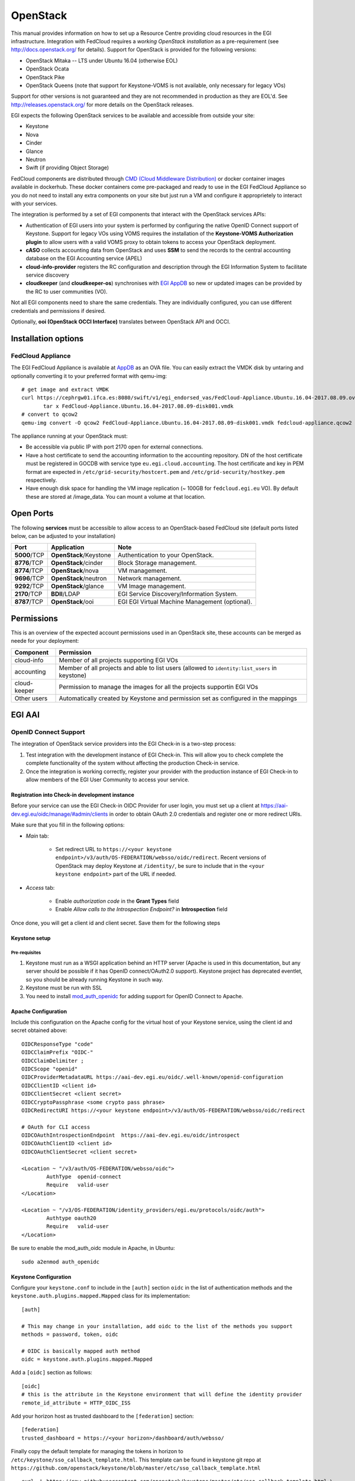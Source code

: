 OpenStack
`````````

This manual provides information on how to set up a Resource Centre providing cloud resources in the EGI infrastructure. Integration with FedCloud requires a *working OpenStack installation* as a pre-requirement (see http://docs.openstack.org/ for details). Support for OpenStack is provided for the following versions:

* OpenStack Mitaka -- LTS under Ubuntu 16.04 (otherwise EOL)

* OpenStack Ocata

* OpenStack Pike

* OpenStack Queens (note that support for Keystone-VOMS is not available, only necessary for legacy VOs)

Support for other versions is not guaranteed and they are not recommended in production as they are EOL'd.  See http://releases.openstack.org/ for more details on the OpenStack releases.

EGI expects the following OpenStack services to be available and accessible from outside your site:

* Keystone

* Nova

* Cinder

* Glance

* Neutron

* Swift (if providing Object Storage)

FedCloud components are distributed through `CMD (Cloud Middleware Distribution) <https://wiki.egi.eu/wiki/EGI_Cloud_Middleware_Distribution>`_ or docker container images available in dockerhub. These docker containers come pre-packaged and ready to use in the EGI FedCloud Appliance so you do not need to install any extra components on your site but just run a VM and configure it approprietely to interact with your services.

The integration is performed by a set of EGI components that interact with the OpenStack services APIs:

.. image:: /_static/OpenStackSite.png

* Authentication of EGI users into your system is performed by configuring the native OpenID Connect support of Keystone. Support for legacy VOs using VOMS requires the installation of the **Keystone-VOMS Authorization plugin** to  allow users with a valid VOMS proxy to obtain tokens to access your OpenStack deployment.

* **cASO** collects accounting data from OpenStack and uses **SSM** to send the records to the central accounting database on the EGI Accounting service (APEL)

* **cloud-info-provider** registers the RC configuration and description through the EGI Information System to facilitate service discovery

* **cloudkeeper** (and **cloudkeeper-os**) synchronises with `EGI AppDB <https://appdb.egi.eu/browse/cloud>`_  so new or updated images can be provided by the RC to user communities (VO).

Not all EGI components need to share the same credentials. They are individually configured, you can use different credentials and permissions if desired.

Optionally, **ooi (OpenStack OCCI Interface)** translates between OpenStack API and OCCI.


Installation options
::::::::::::::::::::

.. There are two options to install these components:
   * Using the EGI FedCloud Appliance (recommended), which uses docker containers to bundle an OpenStack deployment of the corresponding services
   * Using individual components.

FedCloud Appliance
''''''''''''''''''

The EGI FedCloud Appliance is available at `AppDB <https://appdb.egi.eu/store/vappliance/fedcloud.integration.appliance.openstack>`_ as an OVA file. You can easily extract the VMDK disk by untaring and optionally converting it to your preferred format with qemu-img:

::

    # get image and extract VMDK
    curl https://cephrgw01.ifca.es:8080/swift/v1/egi_endorsed_vas/FedCloud-Appliance.Ubuntu.16.04-2017.08.09.ova | \
           tar x FedCloud-Appliance.Ubuntu.16.04-2017.08.09-disk001.vmdk
    # convert to qcow2
    qemu-img convert -O qcow2 FedCloud-Appliance.Ubuntu.16.04-2017.08.09-disk001.vmdk fedcloud-appliance.qcow2

The appliance running at your OpenStack must:

* Be accessible via public IP with port 2170 open for external connections.

* Have a host certificate to send the accounting information to the accounting repository. DN of the host certificate must be registered in GOCDB with service type ``eu.egi.cloud.accounting``. The host certificate and key in PEM format are expected in ``/etc/grid-security/hostcert.pem`` and ``/etc/grid-security/hostkey.pem`` respectively.

* Have enough disk space for handling the VM image replication (~ 100GB for ``fedcloud.egi.eu`` VO). By default these are stored at /image_data. You can mount a volume at that location.

.. Individual Components
   '''''''''''''''''''''
   You can use the CMD repository to install packages for your distribution. Follow `the instructions for setuing up the repos <http://repository.egi.eu/category/os-distribution/cmd-os-1/>`_.

Open Ports
::::::::::

The following **services** must be accessible to allow access to an OpenStack-based FedCloud site (default ports listed below, can be adjusted to your installation)

+---------------+------------------------+-------------------------------------------------+
| Port          | Application            | Note                                            |
+===============+========================+=================================================+
| **5000**/TCP  | **OpenStack**/Keystone | Authentication to your OpenStack.               |
+---------------+------------------------+-------------------------------------------------+
| **8776**/TCP  | **OpenStack**/cinder   | Block Storage management.                       |
+---------------+------------------------+-------------------------------------------------+
| **8774**/TCP  | **OpenStack**/nova     | VM management.                                  |
+---------------+------------------------+-------------------------------------------------+
| **9696**/TCP  | **OpenStack**/neutron  | Network management.                             |
+---------------+------------------------+-------------------------------------------------+
| **9292**/TCP  | **OpenStack**/glance   | VM Image management.                            |
+---------------+------------------------+-------------------------------------------------+
| **2170**/TCP  | **BDII**/LDAP          | EGI Service Discovery/Information System.       |
+---------------+------------------------+-------------------------------------------------+
| **8787**/TCP  | **OpenStack**/ooi      | EGI EGI Virtual Machine Management (optional).  |
+---------------+------------------------+-------------------------------------------------+

Permissions
:::::::::::

This is an overview of the expected account permissions used in an OpenStack site, these accounts can be merged as neede for your deployment:


+---------------+------------------------------------------------------------------------------------------------+
| Component     | Permission                                                                                     |
+===============+================================================================================================+
| cloud-info    | Member of all projects supporting EGI VOs                                                      |
+---------------+------------------------------------------------------------------------------------------------+
| accounting    | Member of all projects and able to list users (allowed to ``identity:list_users`` in keystone) |
+---------------+------------------------------------------------------------------------------------------------+
| cloud-keeper  | Permission to manage the images for all the projects supportin EGI VOs                         |
+---------------+------------------------------------------------------------------------------------------------+
| Other users   | Automatically created by Keystone and permission set as configured in the mappings             |
+---------------+------------------------------------------------------------------------------------------------+


EGI AAI
:::::::

OpenID Connect Support
''''''''''''''''''''''

The integration of OpenStack service providers into the EGI Check-in is a two-step process:

#. Test integration with the development instance of EGI Check-in. This will allow you to check complete the complete functionality of the system without affecting  the production Check-in service.

#. Once the integration is working correctly, register your provider with the production instance of EGI Check-in to allow members of the EGI User Community to access your service.

Registration into Check-in development instance
~~~~~~~~~~~~~~~~~~~~~~~~~~~~~~~~~~~~~~~~~~~~~~~

Before your service can use the EGI Check-in OIDC Provider for user login, you must set up a client at https://aai-dev.egi.eu/oidc/manage/#admin/clients in order to obtain OAuth 2.0 credentials and register one or more redirect URIs.

Make sure that you fill in the following options:

* *Main* tab:

    * Set redirect URL to ``https://<your keystone endpoint>/v3/auth/OS-FEDERATION/websso/oidc/redirect``. Recent versions of OpenStack may deploy Keystone at ``/identity/``, be sure to include that in the ``<your keystone endpoint>`` part of the URL if needed.

* *Access* tab:

    * Enable *authorization code* in the **Grant Types** field
    * Enable *Allow calls to the Introspection Endpoint?* in **Introspection** field

Once done, you will get a client id and client secret. Save them for the following steps

Keystone setup
~~~~~~~~~~~~~~

Pre-requisites
""""""""""""""

#. Keystone must run as a WSGI application behind an HTTP server (Apache is used in this documentation, but any server should be possible if it has OpenID connect/OAuth2.0 support). Keystone project has deprecated eventlet, so you should be already running Keystone in such way.

#. Keystone must be run with SSL

#. You need to install `mod_auth_openidc <https://github.com/pingidentity/mod_auth_openidc>`_ for adding support for OpenID Connect to Apache.

Apache Configuration
~~~~~~~~~~~~~~~~~~~~

Include this configuration on the Apache config for the virtual host of your Keystone service, using the client id and secret obtained above:

::

    OIDCResponseType "code"
    OIDCClaimPrefix "OIDC-"
    OIDCClaimDelimiter ;
    OIDCScope "openid"
    OIDCProviderMetadataURL https://aai-dev.egi.eu/oidc/.well-known/openid-configuration
    OIDCClientID <client id>
    OIDCClientSecret <client secret>
    OIDCCryptoPassphrase <some crypto pass phrase>
    OIDCRedirectURI https://<your keystone endpoint>/v3/auth/OS-FEDERATION/websso/oidc/redirect

    # OAuth for CLI access
    OIDCOAuthIntrospectionEndpoint  https://aai-dev.egi.eu/oidc/introspect
    OIDCOAuthClientID <client id>
    OIDCOAuthClientSecret <client secret>

    <Location ~ "/v3/auth/OS-FEDERATION/websso/oidc">
            AuthType  openid-connect
            Require   valid-user
    </Location>

    <Location ~ "/v3/OS-FEDERATION/identity_providers/egi.eu/protocols/oidc/auth">
            Authtype oauth20
            Require   valid-user
    </Location>

Be sure to enable the mod_auth_oidc module in Apache, in Ubuntu:

::

    sudo a2enmod auth_openidc

Keystone Configuration
~~~~~~~~~~~~~~~~~~~~~~

Configure your ``keystone.conf`` to include in the ``[auth]`` section ``oidc`` in the list of authentication methods and the ``keystone.auth.plugins.mapped.Mapped`` class for its implementation:


::

    [auth]

    # This may change in your installation, add oidc to the list of the methods you support
    methods = password, token, oidc

    # OIDC is basically mapped auth method
    oidc = keystone.auth.plugins.mapped.Mapped

Add a ``[oidc]`` section as follows:

::

    [oidc]
    # this is the attribute in the Keystone environment that will define the identity provider
    remote_id_attribute = HTTP_OIDC_ISS

Add your horizon host as trusted dashboard to the ``[federation]`` section:

::

    [federation]
    trusted_dashboard = https://<your horizon>/dashboard/auth/websso/

Finally copy the default template for managing the tokens in horizon to ``/etc/keystone/sso_callback_template.html``. This template can be found in keystone git repo at ``https://github.com/openstack/keystone/blob/master/etc/sso_callback_template.html``

::

    curl -L https://raw.githubusercontent.com/openstack/keystone/master/etc/sso_callback_template.html \
        > /etc/keystone/sso_callback_template.html

Now restart your Apache (and Keystone if running in uwsgi) so you can configure the Keystone Federation support.

Keystone Federation Support
~~~~~~~~~~~~~~~~~~~~~~~~~~~

First, create a new  ``egi.eu`` identity provider with remote id ``https://aai-dev.egi.eu/oidc/``:

::

    $ openstack identity provider create --remote-id https://aai-dev.egi.eu/oidc/ egi.eu
    +-------------+----------------------------------+
    | Field       | Value                            |
    +-------------+----------------------------------+
    | description | None                             |
    | domain_id   | 1cac7817dafb4740a249cc9ca6b14ea5 |
    | enabled     | True                             |
    | id          | egi.eu                           |
    | remote_ids  | https://aai-dev.egi.eu/oidc/     |
    +-------------+----------------------------------+

Create a group for users coming from EGI Check-in, usual configuration is to have one group per VO you want to support.

::

    $ openstack group create ops
    +-------------+----------------------------------+
    | Field       | Value                            |
    +-------------+----------------------------------+
    | description |                                  |
    | domain_id   | default                          |
    | id          | 89cf5b6708354094942d9d16f0f29f8f |
    | name        | ops                              |
    +-------------+----------------------------------+

Add that group to the desired local project:

::

    $ openstack role add member --group ops --project ops

Define a mapping of users from EGI Check-in to the group just created and restrict with the ``OIDC-edu_person_entitlements`` the VOs you want to support for that group. Substitute the group id and the allowed entitlements for the adequate values for your deployment:

::

    $ cat mapping.egi.json
    [
        {
            "local": [
                {
                    "user": {
                "name": "{0}"
            },
                    "group": {
                        "id": "89cf5b6708354094942d9d16f0f29f8f"
                    }
                }
            ],
            "remote": [
                {
                    "type": "HTTP_OIDC_SUB"
                },
                {
                    "type": "HTTP_OIDC_ISS",
                    "any_one_of": [
                        "https://aai-dev.egi.eu/oidc/"
                    ]
                },
                {
                    "type": "OIDC-edu_person_entitlements",
                    "regex": true,
                    "any_one_of": [
                        "^urn:mace:egi.eu:.*:vm_operator@ops$"
                    ]
                }
            ]
        }
    ]

More recent versions of Keystone allow for more elaborated mapping, but this configuration should work for Mitaka and onwards

Create the mapping in Keystone:

::

    $ openstack mapping create --rules mapping.egi.json egi-mapping
    +-------+----------------------------------------------------------------------------------------------------------------------------------+
    | Field | Value                                                                                                                            |
    +-------+----------------------------------------------------------------------------------------------------------------------------------+
    | id    | egi-mapping                                                                                                                      |
    | rules | [{u'remote': [{u'type': u'HTTP_OIDC_SUB'}, {u'type': u'HTTP_OIDC_ISS', u'any_one_of': [u'https://aai-dev.egi.eu/oidc/']},        |
    |       | {u'regex': True, u'type': u'OIDC-edu_person_entitlements', u'any_one_of': [u'^urn:mace:egi.eu:.*:ops:vm_operator@egi.eu$']}],    |
    |       | u'local': [{u'group': {u'id': u'89cf5b6708354094942d9d16f0f29f8f'}, u'user': {u'name': u'{0}'}}]}]                               |
    +-------+----------------------------------------------------------------------------------------------------------------------------------+

Finally, create the federated protocol with the identity provider and mapping created before:

::

    $ openstack federation protocol create --identity-provider egi.eu --mapping egi-mapping oidc
    +-------------------+-------------+
    | Field             | Value       |
    +-------------------+-------------+
    | id                | oidc        |
    | identity_provider | egi.eu      |
    | mapping           | egi-mapping |
    +-------------------+-------------+

Keystone is now ready to accept EGI Check-in credentials.

Horizon Configuration
~~~~~~~~~~~~~~~~~~~~~


Edit your local_settings.py to include the following values:

::

    # Enables keystone web single-sign-on if set to True.
    WEBSSO_ENABLED = True

    # Allow users to choose between local Keystone credentials or login
    # with EGI Check-in
    WEBSSO_CHOICES = (
        ("credentials", _("Keystone Credentials")),
        ("oidc", _("EGI Check-in")),
    )

Once horizon is restarted you will be able to choose "EGI Check-in" for login.

CLI Access
~~~~~~~~~~


The `OpenStack Client <https://docs.openstack.org/developer/python-openstackclient/>`_ has built-in support for using OpenID Connect Access Tokens to authenticate. You first need to get a valid token from EGI Check-in (e.g. from https://aai-dev.egi.eu/fedcloud/) and then use it in a command like:

::

    $ openstack --os-auth-url https://<your keystone endpoint>/v3 \
                --os-auth-type v3oidcaccesstoken --os-protocol oidc \
                --os-identity-provider egi.eu \
                --os-access-token <your access token> \
                token issue
    +---------+---------------------------------------------------------------------------------------+
    | Field   | Value                                                                                 |
    +---------+---------------------------------------------------------------------------------------+
    | expires | 2017-05-23T11:24:31+0000                                                              |
    | id      | gAAAAABZJA3fbKX....nEMAPi-IsFOCkU9QWGTISYElzYJsI3z0SJGs7QsTJv4aJQq0JDJUBz6uE85SqXDj3  |
    | user_id | 020864ea9415413f9d706f6b473dbeba                                                      |
    +---------+---------------------------------------------------------------------------------------+

Additional VOs
~~~~~~~~~~~~~~

Configuration can include as many mappings as needed in the json file. Users will be members of all the groups matching the remote part of the mapping. For example this file has 2 mappings, one for members of ``ops`` and another for members of ``fedcloud.egi.eu``:

::

    [
        {
            "local": [
                {
                    "user": {
                "name": "{0}"
            },
                    "group": {
                        "id": "66df3a7a0c6248cba8b729de7b042639"
                    }
                }
            ],
            "remote": [
                {
                    "type": "HTTP_OIDC_SUB"
                },
                {
                    "type": "HTTP_OIDC_ISS",
                    "any_one_of": [
                        "https://aai-dev.egi.eu/oidc/"
                    ]
                },
                {
                    "type": "OIDC-edu_person_entitlements",
                    "regex": true,
                    "any_one_of": [
                        "^urn:mace:egi.eu:.*:vm_operator@ops$"

                    ]
                }
            ]
        },
        {
            "local": [
                {
                    "user": {
                "name": "{0}"
            },
                    "group": {
                        "id": "e1c04284718f4e19bb0516e5534a24e8"
                    }
                }
            ],
            "remote": [
                {
                    "type": "HTTP_OIDC_SUB"
                },
                {
                    "type": "HTTP_OIDC_ISS",
                    "any_one_of": [
                        "https://aai-dev.egi.eu/oidc/"
                    ]
                },
                {
                    "type": "OIDC-edu_person_entitlements",
                    "regex": true,
                    "any_one_of": [
                        "^urn:mace:egi.eu:.*:vm_operator@fedcloud.egi.eu$"
                    ]
                }
            ]
        }
    ]

Moving to EGI Check-in production instance
~~~~~~~~~~~~~~~~~~~~~~~~~~~~~~~~~~~~~~~~~~

Once tests in the development instance of Check-in are successful, you can move to the production instance. You should open a `GGUS ticket <https://ggus.eu>`_ for the request. Besides you will need to update your configuration as follows:

* Update the ``remote-id`` of the identity provider:

::

    $ openstack identity provider set --remote-id https://aai.egi.eu/oidc/ egi.eu

* Update the ``HTTP_OIDC_ISS`` filter in your mappings, e.g.:

::

    $ sed -i 's/aai-dev.egi.eu/aai.egi.eu/' mapping.egi.json
    $ openstack mapping set --rules mapping.egi.json egi-mapping

* Update your client secret and client ID in the Apache configuration


VOMS Support
''''''''''''

**VOMS Support using Keystone-VOMS is no longer supported from OpenStack Queens onwards**

Support for authenticating users with X.509 certificates with VOMS extensions is achieved with Keystone-VOMS extension. Documentation is available at https://keystone-voms.readthedocs.io/

Notes:

* **You need a host certificate from a recognised CA for your keystone server**.

* Take into account that using keystone-voms plugin will **enforce the use of https for your Keystone service**, you will need to update your URLs in the configuration of your services if your current installation is not using https:

  * you will probably need to include your CA to your system's CA bundle to avoid certificate validation issues: Check the `Federated Cloud OpenStack Client guide <https://wiki.egi.eu/wiki/Federated_Cloud_APIs_and_SDKs#CA_CertificatesCheck>`_ on how to do it.
  * replace http with https in ``auth_[protocol|uri|url]`` and ``auth_[host|uri|url]`` in the nova, cinder, glance and neutron config files (``/etc/nova/nova.conf``, ``/etc/nova/api-paste.ini``, ``/etc/neutron/neutron.conf``, ``/etc/neutron/api-paste.ini``, ``/etc/neutron/metadata_agent.ini``, ``/etc/cinder/cinder.conf``, ``/etc/cinder/api-paste.ini``, ``/etc/glance/glance-api.conf``, ``/etc/glance/glance-registry.conf``, ``/etc/glance/glance-cache.conf``) and any other service that needs to check keystone tokens.

  * Update the URLs of the services directly in the database:

::

    mysql> use keystone;
    mysql> update endpoint set url="https://<keystone-host>:5000/v2.0" where url="http://<keystone-host>:5000/v2.0";
    mysql> update endpoint set url="https://<keystone-host>:35357/v2.0" where url="http://<keystone-host>:35357/v2.0";

* Most sites should enable the ``autocreate_users`` option in the ``[voms]`` section of `Keystone-VOMS configuration <https://keystone-voms.readthedocs.org/en/latest/configuration.html>`_. This will enable new users to be automatically created in your local keystone the first time they login into your site.

* if (and only if) you need to configure the Per-User Subproxy (PUSP) feature, please follow the `specific guide <https://wiki.egi.eu/wiki/Long-tail_of_science_-_information_for_providers#Instructions_for_OpenStack_providers>`_.

EGI Accounting
::::::::::::::

There are two different processes handling the accounting integration:

* cASO, which connects to the OpenStack deployment to get the usage information, and,

* ssmsend, which sends that usage information to the central EGI accounting repository.

They should be run by cron periodically, settings below run cASO every hour and ssmsend every six hours.

Using the VM Appliance
''''''''''''''''''''''

`cASO configuration <http://caso.readthedocs.org/en/latest/configuration.html>`_ is stored at  ``/etc/caso/caso.conf``. Most default values should be ok, but you must set:

* ``site_name`` (line 12), with the name of your site as defined in GOCDB.

* ``projects`` (line 20), with the list of projects you want to extract accounting from.

* credentials to access the accounting data (lines 28-47, more options also available). Check the `cASO documentation <http://caso.readthedocs.org/en/latest/configuration.html#openstack-configuration>`_ for the expected permissions of the user configured here.

* The mapping from EGI VOs to your local projects ``/etc/caso/voms.json``, following this format:
  ::

      {
         "vo name": {
             "projects": ["project A that accounts for the vo", "project B that accounts for the VO"]
         },
         "another vo": {
             "projects": ["project C that accounts for the VO"]
         }
      }

cASO will write records to ``/var/spool/apel`` from where ssmsend will take them.

SSM configuration is available at ``/etc/apel``. Defaults should be ok for most cases. The cron file uses ``/etc/grid-security`` for the CAs and the host certificate and private keys (``/etc/grid-security/hostcert.pem`` and ``/etc/grid-security/hostkey.pem``).

Running the services
~~~~~~~~~~~~~~~~~~~~

Both caso and ssmsend are run via cron scripts. They are located at ``/etc/cron.d/caso`` and ``/etc/crond.d/ssmsend`` respectively. For convenience there are also two scripts ``/usr/loca/bin/caso-extract.sh`` and ``/usr/local/bin/ssm-send.sh`` that run the docker container with the proper volumes.

.. Using individual components
   '''''''''''''''''''''''''''

.. Documentation on how to install and configure cASO is available at https://caso.readthedocs.org/en/latest/

.. In order to send the records to the accounting database, you will also need to configure **SSM**, whose documentation can be found at https://github.com/apel/ssm

.. Installation
.. ~~~~~~~~~~~~

.. Configuration
.. ~~~~~~~~~~~~~


.. Running the services
.. ~~~~~~~~~~~~~~~~~~~~

.. caso and ssmsend should be run using cron scripts, you can use the following as starting point:

.. ::

..     # Run cASO every hour (expects configuration at /etc/caso/)
..     14 * * * * root /usr/local/caso/bin/caso-extract >> /var/log/caso.log 2>&1

..     # Send SSM records every 6 hours (expects conifguration at /etc/apel/)
..     30 */6 * * * root ssmsend >> /var/log/ssm.log 2>&1



EGI Information System
::::::::::::::::::::::

Information discovery provides a real-time view about the actual images and flavors available at the OpenStack for the federation users. It has two components:

* Resource-Level BDII: which queries the OpenStack deployment to get the information to publish

* Site-Level BDII: gathers information from several resource-level BDIIs and makes it publicly available for the EGI information system.

Using the VM Appliance
''''''''''''''''''''''

Resource-level BDII
~~~~~~~~~~~~~~~~~~~

This is provided by container ``egifedcloud/cloudbdii``. You need to configure:

* ``/etc/cloud-info-provider/openstack.rc``, with the credentials to query your OpenStack. The user configured just needs to be able to access the lists of images and flavors.

* ``/etc/cloud-info-provider/openstack.yaml``, this file includes the static information of your deployment. Make sure to set the ``SITE-NAME`` as defined in GOCDB.

Site-level BDII
~~~~~~~~~~~~~~~

The ``egifedcloud/sitebdii`` container runs this process. Configuration files:

* ``/etc/sitebdii/glite-info-site-defaults.conf``. Set here the name of your site (as defined in GOCDB) and the public hostname where the appliance will be available.

* ``/etc/sitebdii/site.cfg``. Include here basic information on your site.

Running the services
~~~~~~~~~~~~~~~~~~~~

There is a ``bdii.service`` unit for systemd available in the appliance. This leverages docker-compose for running the containers. You can start the service with:

::

    systemctl start bdii

Check the status with:

::

    systemctl status bdii

And stop with:

::

    systemctl stop bdii

You should be able to get the BDII information with an LDAP client, e.g.:

::

    ldapsearch -x -p 2170 -h <yourVM.hostname.domain.com> -b o=glue

.. Using individual components
   '''''''''''''''''''''''''''

.. The BDII can be installed easily directly from the distribution repository, the package is usually named "bdii".

.. There is a common cloud information provider for all cloud management frameworks that collects the information from the used CMF and send them to the aforementioned BDII. It can be installed on the same machine as the BDII or on another machine. The installation and configuration guide for the cloud information provider can be found in the following `Fedclouds BDII instructions <https://wiki.egi.eu/wiki/HOWTO15>`_.

.. *Note that you should have a Site-level and resource-level BDII, these are normally run on different hosts*

.. Resource-level BDII
   ~~~~~~~~~~~~~~~~~~~

.. Install the cloud-info-provider and bdii packages:

.. ::

..    apt-get install bdii cloud-info-provider

.. Create the configuration file, you can start from the template:

.. ::

..    cp /etc/cloud-info-provider/sample.openstack.yaml /etc/cloud-info-provider/openstack.yaml

.. Once the resource-level BDII is working, you can add it to your site-BDII by adding a new URL like this:

.. ::

..     ldap://<cloud-info-provier-hostname>:2170/GLUE2GroupID=cloud,o=glue

.. Check how to set up your Site-BDII at `How to publish Site Information <https://wiki.egi.eu/wiki/MAN01_How_to_publish_Site_Information>`_ for information on how to add the URL.


EGI VM Image Management
:::::::::::::::::::::::

VM Images are replicated using `cloudkeeper`, which has two components:

* fronted (cloudkeeper-core) dealing the with image lists and downloading the needed images, run periodically with cron

* backend (cloudkeeper-os) dealing with your glance catalogue, running permanently.


Using the VM Appliance
''''''''''''''''''''''

Every 4 hours, the appliance will perform the following actions:

* download the configured lists in ``/etc/cloudkeeper/image-lists.conf`` and verify its signature

* check any changes in the lists and download new images

* synchronise this information to the configured glance endpoint

First you need to configure and start the backend. Edit ``/etc/cloudkeeper/cloudkeeper-os.conf`` and add the authentication parameters from line 117 to 136.

Then add as many image lists (one per line) as you would like to subscribe to ``/etc/cloudkeeper/image-lists.conf``. Use URLs with your AppDB token for authentication, check the following guides for getting such token and URLs:

* `how to access to VO-wide image lists <https://wiki.appdb.egi.eu/main:faq:how_to_get_access_to_vo-wide_image_lists>`_, and

* `how to subscribe to a private image list <https://wiki.appdb.egi.eu/main:faq:how_to_subscribe_to_a_private_image_list_using_the_vmcatcher>`_.


Running the services
~~~~~~~~~~~~~~~~~~~~

cloudkeeper-os should run permanently, there is a ``cloudkeeper-os.service`` for systemd in the appliance. Manage as usual:

::

    systemctl <start|stop|status> cloudkeeper-os

cloudkeeper core is run every 4 hours with a cron script.

.. Using individual components
   '''''''''''''''''''''''''''

.. TODO: Where are the docs?

EGI VM Management (optional)
::::::::::::::::::::::::::::

Follow the `installation and configuration manual of ooi <http://ooi.readthedocs.org/en/stable/index.html>`_.

.. TODO: packages?

Once the OCCI interface is installed, you should register it on your installation (adapt the region and URL to your deployment), e.g.:

::

    $ openstack service create --name occi --description "OCCI Interface" occi
    +-------------+----------------------------------+
    | Field       | Value                            |
    +-------------+----------------------------------+
    | description | OCCI Interface                   |
    | enabled     | True                             |
    | id          | 6dfd6a56c9a6456b84e8c86038e58f56 |
    | name        | occi                             |
    | type        | occi                             |
    +-------------+----------------------------------+

    $ openstack endpoint create --region RegionOne occi --publicurl http://172.16.4.70:8787/occi1.1

    +-------------+----------------------------------+
    |   Property  |              Value               |
    +-------------+----------------------------------+
    | description |           OCCI service           |
    |      id     | 8e6de5d0d7624584bed6bec9bef7c9e0 |
    |     name    |             occi_api             |
    |     type    |               occi               |
    +-------------+----------------------------------+


Post-installation
:::::::::::::::::

After the installation of all the needed components, it is recommended to set the following policies on Nova to avoid users accessing other users resources:

::

    sed -i 's|"admin_or_owner":  "is_admin:True or project_id:%(project_id)s",|"admin_or_owner":  "is_admin:True or project_id:%(project_id)s",\n    "admin_or_user":  "is_admin:True or user_id:%(user_id)s",|g' /etc/nova/policy.json
    sed -i 's|"default": "rule:admin_or_owner",|"default": "rule:admin_or_user",|g' /etc/nova/policy.json
    sed -i 's|"compute:get_all": "",|"compute:get": "rule:admin_or_owner",\n    "compute:get_all": "",|g' /etc/nova/policy.json
